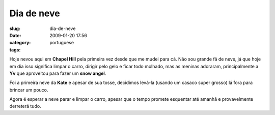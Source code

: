 Dia de neve
###########
:slug: dia-de-neve
:date: 2009-01-20 17:56
:category:
:tags: portuguese

Hoje nevou aqui em **Chapel Hill** pela primeira vez desde que me mudei
para cá. Não sou grande fã de neve, já que hoje em dia isso significa
limpar o carro, dirigir pelo gelo e ficar todo molhado, mas as meninas
adoraram, principalmente a **Yv** que aproveitou para fazer um **snow
angel**.

|Yv making a snow angel|

Foi a primeira neve da **Kate** e apesar de sua tosse, decidimos levá-la
(usando um casaco super grosso) lá fora para brincar um pouco.

|Kate's first snow|

Agora é esperar a neve parar e limpar o carro, apesar que o tempo
promete esquentar até amanhã e provavelmente derreterá tudo.

.. |Yv making a snow angel| image:: http://farm4.static.flickr.com/3093/3212479925_994dce0e25_o.jpg
   :target: http://www.flickr.com/photos/ogmaciel/3212479925/
.. |Kate's first snow| image:: http://farm4.static.flickr.com/3530/3213325416_cd0ddf743c_o.jpg
   :target: http://www.flickr.com/photos/ogmaciel/3213325416/
